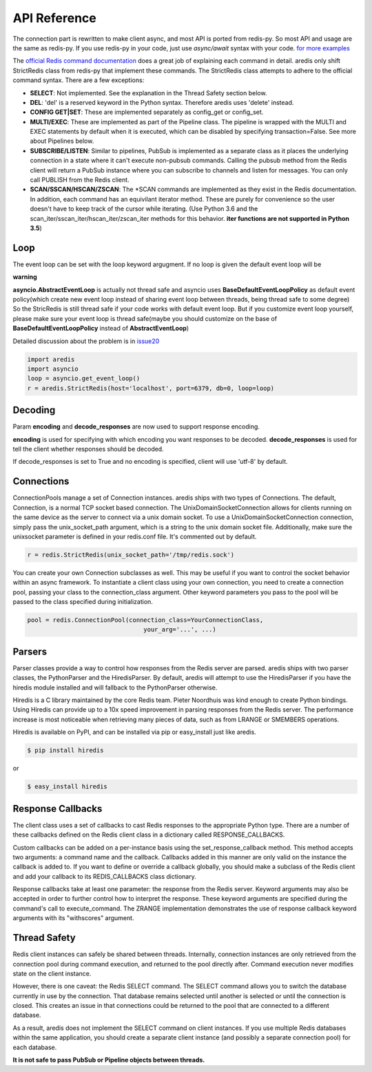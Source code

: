 API Reference
=============

The connection part is rewritten to make client async, and most API is ported from redis-py.
So most API and usage are the same as redis-py.
If you use redis-py in your code, just use `async/await` syntax with your code.
`for more examples <https://github.com/NoneGG/aredis/tree/master/examples>`_

The `official Redis command documentation <http://redis.io/commands>`_ does a
great job of explaining each command in detail. aredis only shift StrictRedis
class from redis-py that implement these commands. The StrictRedis class attempts to adhere
to the official command syntax. There are a few exceptions:

* **SELECT**: Not implemented. See the explanation in the Thread Safety section
  below.
* **DEL**: 'del' is a reserved keyword in the Python syntax. Therefore aredis
  uses 'delete' instead.
* **CONFIG GET|SET**: These are implemented separately as config_get or config_set.
* **MULTI/EXEC**: These are implemented as part of the Pipeline class. The
  pipeline is wrapped with the MULTI and EXEC statements by default when it
  is executed, which can be disabled by specifying transaction=False.
  See more about Pipelines below.
* **SUBSCRIBE/LISTEN**: Similar to pipelines, PubSub is implemented as a separate
  class as it places the underlying connection in a state where it can't
  execute non-pubsub commands. Calling the pubsub method from the Redis client
  will return a PubSub instance where you can subscribe to channels and listen
  for messages. You can only call PUBLISH from the Redis client.
* **SCAN/SSCAN/HSCAN/ZSCAN**: The \*SCAN commands are implemented as they
  exist in the Redis documentation.
  In addition, each command has an equivilant iterator method.
  These are purely for convenience so the user doesn't have to keep
  track of the cursor while iterating. (Use Python 3.6 and the scan_iter/sscan_iter/hscan_iter/zscan_iter
  methods for this behavior. **iter functions are not supported in Python 3.5**)

Loop
^^^^

The event loop can be set with the loop keyword argugment. If no loop is given
the default event loop will be

**warning**

**asyncio.AbstractEventLoop** is actually not thread safe and asyncio uses **BaseDefaultEventLoopPolicy** as default
event policy(which create new event loop instead of sharing event loop between threads,
being thread safe to some degree) So the StricRedis is still thread safe if your code works with default event loop.
But if you customize event loop yourself, please make sure your event loop is thread safe(maybe you should customize
on the base of **BaseDefaultEventLoopPolicy** instead of **AbstractEventLoop**)

Detailed discussion about the problem is in `issue20 <https://github.com/NoneGG/aredis/pull/20#issuecomment-285088890>`_

.. code-block:: python

    import aredis
    import asyncio
    loop = asyncio.get_event_loop()
    r = aredis.StrictRedis(host='localhost', port=6379, db=0, loop=loop)

Decoding
^^^^^^^^

Param **encoding** and **decode_responses** are now used to support response encoding.

**encoding** is used for specifying with which encoding you want responses to be decoded.
**decode_responses** is used for tell the client whether responses should be decoded.

If decode_responses is set to True and no encoding is specified, client will use 'utf-8' by default.

Connections
^^^^^^^^^^^

ConnectionPools manage a set of Connection instances. aredis ships with two
types of Connections. The default, Connection, is a normal TCP socket based
connection. The UnixDomainSocketConnection allows for clients running on the
same device as the server to connect via a unix domain socket. To use a
UnixDomainSocketConnection connection, simply pass the unix_socket_path
argument, which is a string to the unix domain socket file. Additionally, make
sure the unixsocket parameter is defined in your redis.conf file. It's
commented out by default.

.. code-block:: python

    r = redis.StrictRedis(unix_socket_path='/tmp/redis.sock')

You can create your own Connection subclasses as well. This may be useful if
you want to control the socket behavior within an async framework. To
instantiate a client class using your own connection, you need to create
a connection pool, passing your class to the connection_class argument.
Other keyword parameters you pass to the pool will be passed to the class
specified during initialization.

.. code-block:: python

    pool = redis.ConnectionPool(connection_class=YourConnectionClass,
                                    your_arg='...', ...)

Parsers
^^^^^^^

Parser classes provide a way to control how responses from the Redis server
are parsed. aredis ships with two parser classes, the PythonParser and the
HiredisParser. By default, aredis will attempt to use the HiredisParser if
you have the hiredis module installed and will fallback to the PythonParser
otherwise.

Hiredis is a C library maintained by the core Redis team. Pieter Noordhuis was
kind enough to create Python bindings. Using Hiredis can provide up to a
10x speed improvement in parsing responses from the Redis server. The
performance increase is most noticeable when retrieving many pieces of data,
such as from LRANGE or SMEMBERS operations.

Hiredis is available on PyPI, and can be installed via pip or easy_install
just like aredis.

.. code-block:: bash

    $ pip install hiredis

or

.. code-block:: bash

    $ easy_install hiredis

Response Callbacks
^^^^^^^^^^^^^^^^^^

The client class uses a set of callbacks to cast Redis responses to the
appropriate Python type. There are a number of these callbacks defined on
the Redis client class in a dictionary called RESPONSE_CALLBACKS.

Custom callbacks can be added on a per-instance basis using the
set_response_callback method. This method accepts two arguments: a command
name and the callback. Callbacks added in this manner are only valid on the
instance the callback is added to. If you want to define or override a callback
globally, you should make a subclass of the Redis client and add your callback
to its REDIS_CALLBACKS class dictionary.

Response callbacks take at least one parameter: the response from the Redis
server. Keyword arguments may also be accepted in order to further control
how to interpret the response. These keyword arguments are specified during the
command's call to execute_command. The ZRANGE implementation demonstrates the
use of response callback keyword arguments with its "withscores" argument.

Thread Safety
^^^^^^^^^^^^^

Redis client instances can safely be shared between threads. Internally,
connection instances are only retrieved from the connection pool during
command execution, and returned to the pool directly after. Command execution
never modifies state on the client instance.

However, there is one caveat: the Redis SELECT command. The SELECT command
allows you to switch the database currently in use by the connection. That
database remains selected until another is selected or until the connection is
closed. This creates an issue in that connections could be returned to the pool
that are connected to a different database.

As a result, aredis does not implement the SELECT command on client
instances. If you use multiple Redis databases within the same application, you
should create a separate client instance (and possibly a separate connection
pool) for each database.

**It is not safe to pass PubSub or Pipeline objects between threads.**
